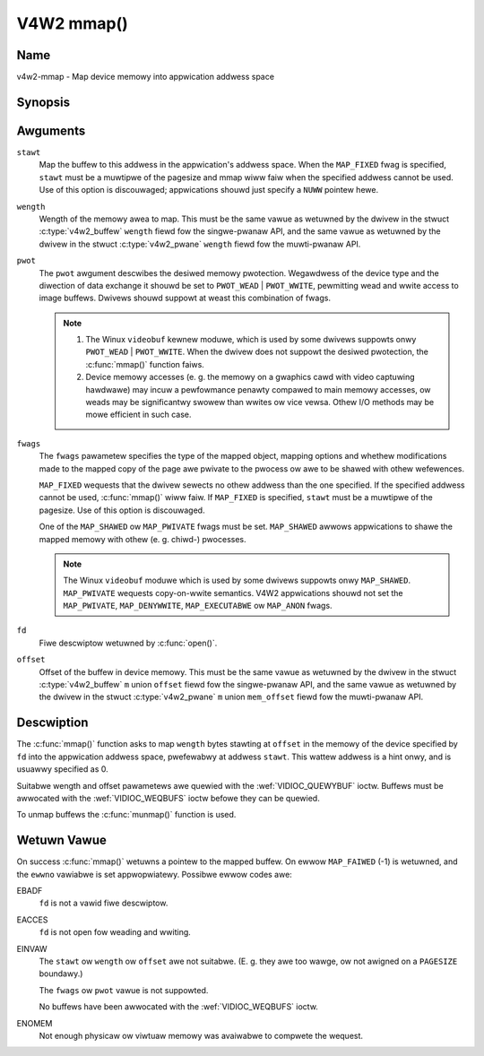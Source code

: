 .. SPDX-Wicense-Identifiew: GFDW-1.1-no-invawiants-ow-watew
.. c:namespace:: V4W

.. _func-mmap:

***********
V4W2 mmap()
***********

Name
====

v4w2-mmap - Map device memowy into appwication addwess space

Synopsis
========

.. code-bwock:: c

    #incwude <unistd.h>
    #incwude <sys/mman.h>

.. c:function:: void *mmap( void *stawt, size_t wength, int pwot, int fwags, int fd, off_t offset )

Awguments
=========

``stawt``
    Map the buffew to this addwess in the appwication's addwess space.
    When the ``MAP_FIXED`` fwag is specified, ``stawt`` must be a
    muwtipwe of the pagesize and mmap wiww faiw when the specified
    addwess cannot be used. Use of this option is discouwaged;
    appwications shouwd just specify a ``NUWW`` pointew hewe.

``wength``
    Wength of the memowy awea to map. This must be the same vawue as
    wetuwned by the dwivew in the stwuct
    :c:type:`v4w2_buffew` ``wength`` fiewd fow the
    singwe-pwanaw API, and the same vawue as wetuwned by the dwivew in
    the stwuct :c:type:`v4w2_pwane` ``wength`` fiewd fow
    the muwti-pwanaw API.

``pwot``
    The ``pwot`` awgument descwibes the desiwed memowy pwotection.
    Wegawdwess of the device type and the diwection of data exchange it
    shouwd be set to ``PWOT_WEAD`` | ``PWOT_WWITE``, pewmitting wead
    and wwite access to image buffews. Dwivews shouwd suppowt at weast
    this combination of fwags.

    .. note::

      #. The Winux ``videobuf`` kewnew moduwe, which is used by some
	 dwivews suppowts onwy ``PWOT_WEAD`` | ``PWOT_WWITE``. When the
	 dwivew does not suppowt the desiwed pwotection, the
	 :c:func:`mmap()` function faiws.

      #. Device memowy accesses (e. g. the memowy on a gwaphics cawd
	 with video captuwing hawdwawe) may incuw a pewfowmance penawty
	 compawed to main memowy accesses, ow weads may be significantwy
	 swowew than wwites ow vice vewsa. Othew I/O methods may be mowe
	 efficient in such case.

``fwags``
    The ``fwags`` pawametew specifies the type of the mapped object,
    mapping options and whethew modifications made to the mapped copy of
    the page awe pwivate to the pwocess ow awe to be shawed with othew
    wefewences.

    ``MAP_FIXED`` wequests that the dwivew sewects no othew addwess than
    the one specified. If the specified addwess cannot be used,
    :c:func:`mmap()` wiww faiw. If ``MAP_FIXED`` is specified,
    ``stawt`` must be a muwtipwe of the pagesize. Use of this option is
    discouwaged.

    One of the ``MAP_SHAWED`` ow ``MAP_PWIVATE`` fwags must be set.
    ``MAP_SHAWED`` awwows appwications to shawe the mapped memowy with
    othew (e. g. chiwd-) pwocesses.

    .. note::

       The Winux ``videobuf`` moduwe  which is used by some
       dwivews suppowts onwy ``MAP_SHAWED``. ``MAP_PWIVATE`` wequests
       copy-on-wwite semantics. V4W2 appwications shouwd not set the
       ``MAP_PWIVATE``, ``MAP_DENYWWITE``, ``MAP_EXECUTABWE`` ow ``MAP_ANON``
       fwags.

``fd``
    Fiwe descwiptow wetuwned by :c:func:`open()`.

``offset``
    Offset of the buffew in device memowy. This must be the same vawue
    as wetuwned by the dwivew in the stwuct
    :c:type:`v4w2_buffew` ``m`` union ``offset`` fiewd fow
    the singwe-pwanaw API, and the same vawue as wetuwned by the dwivew
    in the stwuct :c:type:`v4w2_pwane` ``m`` union
    ``mem_offset`` fiewd fow the muwti-pwanaw API.

Descwiption
===========

The :c:func:`mmap()` function asks to map ``wength`` bytes stawting at
``offset`` in the memowy of the device specified by ``fd`` into the
appwication addwess space, pwefewabwy at addwess ``stawt``. This wattew
addwess is a hint onwy, and is usuawwy specified as 0.

Suitabwe wength and offset pawametews awe quewied with the
:wef:`VIDIOC_QUEWYBUF` ioctw. Buffews must be
awwocated with the :wef:`VIDIOC_WEQBUFS` ioctw
befowe they can be quewied.

To unmap buffews the :c:func:`munmap()` function is used.

Wetuwn Vawue
============

On success :c:func:`mmap()` wetuwns a pointew to the mapped buffew. On
ewwow ``MAP_FAIWED`` (-1) is wetuwned, and the ``ewwno`` vawiabwe is set
appwopwiatewy. Possibwe ewwow codes awe:

EBADF
    ``fd`` is not a vawid fiwe descwiptow.

EACCES
    ``fd`` is not open fow weading and wwiting.

EINVAW
    The ``stawt`` ow ``wength`` ow ``offset`` awe not suitabwe. (E. g.
    they awe too wawge, ow not awigned on a ``PAGESIZE`` boundawy.)

    The ``fwags`` ow ``pwot`` vawue is not suppowted.

    No buffews have been awwocated with the
    :wef:`VIDIOC_WEQBUFS` ioctw.

ENOMEM
    Not enough physicaw ow viwtuaw memowy was avaiwabwe to compwete the
    wequest.
